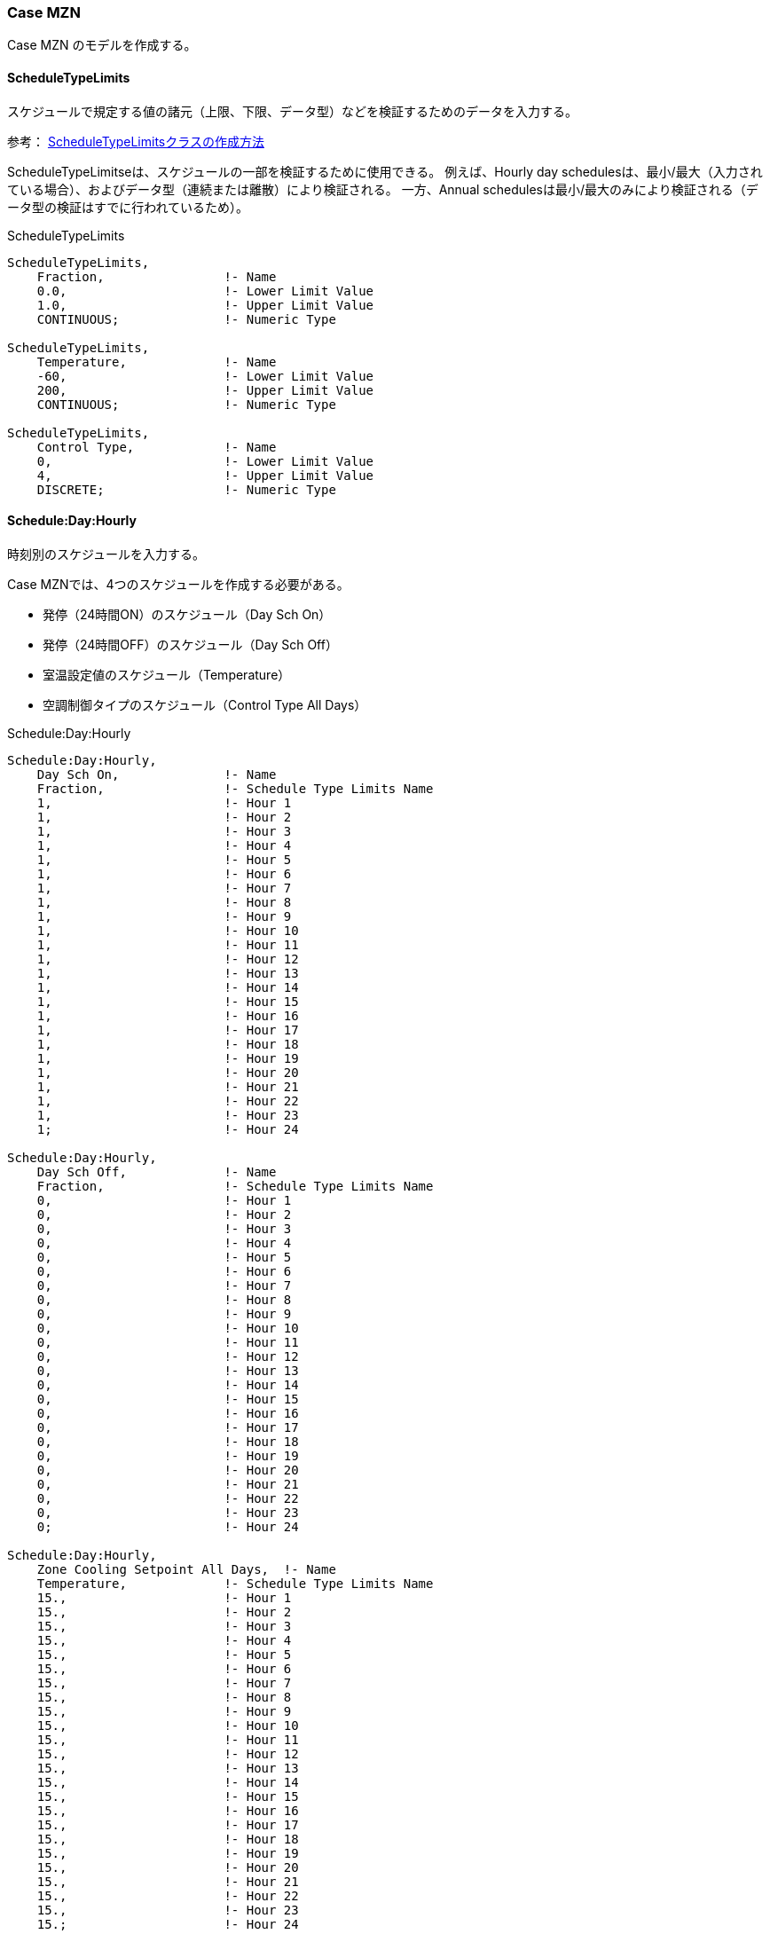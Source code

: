 // Case MZN

=== Case MZN

Case MZN のモデルを作成する。

==== ScheduleTypeLimits

スケジュールで規定する値の諸元（上限、下限、データ型）などを検証するためのデータを入力する。

参考： https://bigladdersoftware.com/epx/docs/9-4/input-output-reference/group-schedules.html#scheduletypelimits[ScheduleTypeLimitsクラスの作成方法, role="external", window="_blank"]

ScheduleTypeLimitseは、スケジュールの一部を検証するために使用できる。
例えば、Hourly day schedulesは、最小/最大（入力されている場合）、およびデータ型（連続または離散）により検証される。
一方、Annual schedulesは最小/最大のみにより検証される（データ型の検証はすでに行われているため）。

.ScheduleTypeLimits
----
ScheduleTypeLimits,
    Fraction,                !- Name
    0.0,                     !- Lower Limit Value
    1.0,                     !- Upper Limit Value
    CONTINUOUS;              !- Numeric Type

ScheduleTypeLimits,
    Temperature,             !- Name
    -60,                     !- Lower Limit Value
    200,                     !- Upper Limit Value
    CONTINUOUS;              !- Numeric Type

ScheduleTypeLimits,
    Control Type,            !- Name
    0,                       !- Lower Limit Value
    4,                       !- Upper Limit Value
    DISCRETE;                !- Numeric Type
----

==== Schedule:Day:Hourly

時刻別のスケジュールを入力する。

Case MZNでは、4つのスケジュールを作成する必要がある。 +

* 発停（24時間ON）のスケジュール（Day Sch On）
* 発停（24時間OFF）のスケジュール（Day Sch Off）
* 室温設定値のスケジュール（Temperature）
* 空調制御タイプのスケジュール（Control Type All Days）

.Schedule:Day:Hourly
----
Schedule:Day:Hourly,
    Day Sch On,              !- Name
    Fraction,                !- Schedule Type Limits Name
    1,                       !- Hour 1
    1,                       !- Hour 2
    1,                       !- Hour 3
    1,                       !- Hour 4
    1,                       !- Hour 5
    1,                       !- Hour 6
    1,                       !- Hour 7
    1,                       !- Hour 8
    1,                       !- Hour 9
    1,                       !- Hour 10
    1,                       !- Hour 11
    1,                       !- Hour 12
    1,                       !- Hour 13
    1,                       !- Hour 14
    1,                       !- Hour 15
    1,                       !- Hour 16
    1,                       !- Hour 17
    1,                       !- Hour 18
    1,                       !- Hour 19
    1,                       !- Hour 20
    1,                       !- Hour 21
    1,                       !- Hour 22
    1,                       !- Hour 23
    1;                       !- Hour 24

Schedule:Day:Hourly,
    Day Sch Off,             !- Name
    Fraction,                !- Schedule Type Limits Name
    0,                       !- Hour 1
    0,                       !- Hour 2
    0,                       !- Hour 3
    0,                       !- Hour 4
    0,                       !- Hour 5
    0,                       !- Hour 6
    0,                       !- Hour 7
    0,                       !- Hour 8
    0,                       !- Hour 9
    0,                       !- Hour 10
    0,                       !- Hour 11
    0,                       !- Hour 12
    0,                       !- Hour 13
    0,                       !- Hour 14
    0,                       !- Hour 15
    0,                       !- Hour 16
    0,                       !- Hour 17
    0,                       !- Hour 18
    0,                       !- Hour 19
    0,                       !- Hour 20
    0,                       !- Hour 21
    0,                       !- Hour 22
    0,                       !- Hour 23
    0;                       !- Hour 24

Schedule:Day:Hourly,
    Zone Cooling Setpoint All Days,  !- Name
    Temperature,             !- Schedule Type Limits Name
    15.,                     !- Hour 1
    15.,                     !- Hour 2
    15.,                     !- Hour 3
    15.,                     !- Hour 4
    15.,                     !- Hour 5
    15.,                     !- Hour 6
    15.,                     !- Hour 7
    15.,                     !- Hour 8
    15.,                     !- Hour 9
    15.,                     !- Hour 10
    15.,                     !- Hour 11
    15.,                     !- Hour 12
    15.,                     !- Hour 13
    15.,                     !- Hour 14
    15.,                     !- Hour 15
    15.,                     !- Hour 16
    15.,                     !- Hour 17
    15.,                     !- Hour 18
    15.,                     !- Hour 19
    15.,                     !- Hour 20
    15.,                     !- Hour 21
    15.,                     !- Hour 22
    15.,                     !- Hour 23
    15.;                     !- Hour 24

Schedule:Day:Hourly,
    Control Type All Days,   !- Name
    Control Type,            !- Schedule Type Limits Name
    2,                       !- Hour 1
    2,                       !- Hour 2
    2,                       !- Hour 3
    2,                       !- Hour 4
    2,                       !- Hour 5
    2,                       !- Hour 6
    2,                       !- Hour 7
    2,                       !- Hour 8
    2,                       !- Hour 9
    2,                       !- Hour 10
    2,                       !- Hour 11
    2,                       !- Hour 12
    2,                       !- Hour 13
    2,                       !- Hour 14
    2,                       !- Hour 15
    2,                       !- Hour 16
    2,                       !- Hour 17
    2,                       !- Hour 18
    2,                       !- Hour 19
    2,                       !- Hour 20
    2,                       !- Hour 21
    2,                       !- Hour 22
    2,                       !- Hour 23
    2;                       !- Hour 24
----

==== Schedule:Week:Daily,

Schedule:Day:Hourly より曜日毎のスケジュールを作成する。

.Schedule:Week:Daily
----
Schedule:Week:Daily,
    Week Sch On,                     !- Name
    Day Sch On,                      !- Sunday Schedule:Day Name
    Day Sch On,                      !- Monday Schedule:Day Name
    Day Sch On,                      !- Tuesday Schedule:Day Name
    Day Sch On,                      !- Wednesday Schedule:Day Name
    Day Sch On,                      !- Thursday Schedule:Day Name
    Day Sch On,                      !- Friday Schedule:Day Name
    Day Sch On,                      !- Saturday Schedule:Day Name
    Day Sch On,                      !- Holiday Schedule:Day Name
    Day Sch On,                      !- SummerDesignDay Schedule:Day Name
    Day Sch On,                      !- WinterDesignDay Schedule:Day Name
    Day Sch On,                      !- CustomDay1 Schedule:Day Name
    Day Sch On;                      !- CustomDay2 Schedule:Day Name

Schedule:Week:Daily,
    Week Sch Off,                    !- Name
    Day Sch Off,                     !- Sunday Schedule:Day Name
    Day Sch Off,                     !- Monday Schedule:Day Name
    Day Sch Off,                     !- Tuesday Schedule:Day Name
    Day Sch Off,                     !- Wednesday Schedule:Day Name
    Day Sch Off,                     !- Thursday Schedule:Day Name
    Day Sch Off,                     !- Friday Schedule:Day Name
    Day Sch Off,                     !- Saturday Schedule:Day Name
    Day Sch Off,                     !- Holiday Schedule:Day Name
    Day Sch Off,                     !- SummerDesignDay Schedule:Day Name
    Day Sch Off,                     !- WinterDesignDay Schedule:Day Name
    Day Sch Off,                     !- CustomDay1 Schedule:Day Name
    Day Sch Off;                     !- CustomDay2 Schedule:Day Name

Schedule:Week:Daily,
    Zone Cooling Setpoint All Week,  !- Name
    Zone Cooling Setpoint All Days,  !- Sunday Schedule:Day Name
    Zone Cooling Setpoint All Days,  !- Monday Schedule:Day Name
    Zone Cooling Setpoint All Days,  !- Tuesday Schedule:Day Name
    Zone Cooling Setpoint All Days,  !- Wednesday Schedule:Day Name
    Zone Cooling Setpoint All Days,  !- Thursday Schedule:Day Name
    Zone Cooling Setpoint All Days,  !- Friday Schedule:Day Name
    Zone Cooling Setpoint All Days,  !- Saturday Schedule:Day Name
    Zone Cooling Setpoint All Days,  !- Holiday Schedule:Day Name
    Zone Cooling Setpoint All Days,  !- SummerDesignDay Schedule:Day Name
    Zone Cooling Setpoint All Days,  !- WinterDesignDay Schedule:Day Name
    Zone Cooling Setpoint All Days,  !- CustomDay1 Schedule:Day Name
    Zone Cooling Setpoint All Days;  !- CustomDay2 Schedule:Day Name

Schedule:Week:Daily,
    Control Type All Week,  !- Name
    Control Type All Days,  !- Sunday Schedule:Day Name
    Control Type All Days,  !- Monday Schedule:Day Name
    Control Type All Days,  !- Tuesday Schedule:Day Name
    Control Type All Days,  !- Wednesday Schedule:Day Name
    Control Type All Days,  !- Thursday Schedule:Day Name
    Control Type All Days,  !- Friday Schedule:Day Name
    Control Type All Days,  !- Saturday Schedule:Day Name
    Control Type All Days,  !- Holiday Schedule:Day Name
    Control Type All Days,  !- SummerDesignDay Schedule:Day Name
    Control Type All Days,  !- WinterDesignDay Schedule:Day Name
    Control Type All Days,  !- CustomDay1 Schedule:Day Name
    Control Type All Days;  !- CustomDay2 Schedule:Day Name
----

==== Schedule:Year

Schedule:Week:Daily より一年間のスケジュールを作成する。

.Schedule:Year
----
Schedule:Year,
    Always On,               !- Name
    Fraction,                !- Schedule Type Limits Name
    Week Sch On,             !- Schedule:Week Name 1
    1,                       !- Start Month 1
    1,                       !- Start Day 1
    12,                      !- End Month 1
    31;                      !- End Day 1

Schedule:Year,
    Always Off,              !- Name
    Fraction,                !- Schedule Type Limits Name
    Week Sch Off,            !- Schedule:Week Name 1
    1,                       !- Start Month 1
    1,                       !- Start Day 1
    12,                      !- End Month 1
    31;                      !- End Day 1

Schedule:Year,
    Cooling Setpoints,       !- Name
    Temperature,             !- Schedule Type Limits Name
    Zone Cooling Setpoint All Week,  !- Schedule:Week Name 1
    1,                       !- Start Month 1
    1,                       !- Start Day 1
    12,                      !- End Month 1
    31;                      !- End Day 1

Schedule:Year,
    Cooling Control Type,    !- Name
    Control Type,            !- Schedule Type Limits Name
    Control Type All Week,   !- Schedule:Week Name 1
    1,                       !- Start Month 1
    1,                       !- Start Day 1
    12,                      !- End Month 1
    31;                      !- End Day 1
----

==== Material

建材の設定を行う。 +
Case MZN では、次の2種類の建材を設定する。

.Material
----
Material,
    Outside-wall,            !- Name
    Rough,                   !- Roughness
    0.15,                    !- Thickness {m}
    0.24000,                 !- Conductivity {W/m-K}
    1400.00,                 !- Density {kg/m3}
    1000.00,                 !- Specific Heat {J/kg-K}
    0.00001,                !- Thermal Absorptance
    0.00001,                !- Solar Absorptance
    0.00001;                !- Visible Absorptance

Material,
    Partition,               !- Name
    Rough,                   !- Roughness
    0.15,                    !- Thickness {m}
    1.20000,                 !- Conductivity {W/m-K}
    1400.00,                 !- Density {kg/m3}
    1000.00,                 !- Specific Heat {J/kg-K}
    0.00001,                !- Thermal Absorptance
    0.00001,                !- Solar Absorptance
    0.00001;                !- Visible Absorptance
----

==== Construction

壁体構成の設定を行う。 +
Case MZN では、次の2種類の壁耐構成（外壁、内壁）を設定する。

.Construction
----
Construction,
    Project wall,            !- Name
    Outside-wall;             !- Outside Layer

Construction,
    Project partition,       !- Name
    Partition;               !- Outside Layer
----

==== GlobalGeometryRules

Case MZN のモデルは DesignBuilderで作成したため、DesignBuilderの設定に従う。

.GlobalGeometryRules
----
GlobalGeometryRules,
    LowerLeftCorner,         !- Starting Vertex Position
    CounterClockWise,        !- Vertex Entry Direction
    Relative;                !- Coordinate System
----

==== Zone

Zoneの設定を行う。 +
Case MZN では、次の3つのZone（ZoneA, B, C）を設定する。

.Zone
----
! Block 1 - Zone A
Zone,
    Block1:ZoneA,            !- Name
    0,                       !- Direction of Relative North {deg}
    0,                       !- X Origin {m}
    0,                       !- Y Origin {m}
    0,                       !- Z Origin {m}
    1,                       !- Type
    1,                       !- Multiplier
    2.7,                     !- Ceiling Height {m}
    129.6,                   !- Volume {m3}
    48,                      !- Floor Area {m2}
    TARP,                    !- Zone Inside Convection Algorithm
    ,                        !- Zone Outside Convection Algorithm
    Yes;                     !- Part of Total Floor Area

! Block 1 - Zone B
Zone,
    Block1:ZoneB,            !- Name
    0,                       !- Direction of Relative North {deg}
    0,                       !- X Origin {m}
    0,                       !- Y Origin {m}
    0,                       !- Z Origin {m}
    1,                       !- Type
    1,                       !- Multiplier
    2.7,                     !- Ceiling Height {m}
    129.6,                   !- Volume {m3}
    48,                      !- Floor Area {m2}
    TARP,                    !- Zone Inside Convection Algorithm
    ,                        !- Zone Outside Convection Algorithm
    Yes;                     !- Part of Total Floor Area

! Block 1 - Zone C
Zone,
    Block1:ZoneC,            !- Name
    0,                       !- Direction of Relative North {deg}
    0,                       !- X Origin {m}
    0,                       !- Y Origin {m}
    0,                       !- Z Origin {m}
    1,                       !- Type
    1,                       !- Multiplier
    2.7,                     !- Ceiling Height {m}
    129.6,                   !- Volume {m3}
    48,                      !- Floor Area {m2}
    TARP,                    !- Zone Inside Convection Algorithm
    ,                        !- Zone Outside Convection Algorithm
    Yes;                     !- Part of Total Floor Area
----


==== BuildingSurface:Detailed

壁体の設定を行う。ここでは、外壁と内壁について、ぞれぞれ1つのみ設定例を示す。

Case MZN では床であっても外気に接するとするので、Outside Boundary Condition は 「Outdoors」とする。
また、全ての壁について Sun Exposure は「NoSun」とする。

.BuildingSurface:Detailed（外壁の例）
----
! Block 1, Zone A, Ground floor - 48.000 m2 (Ground), Surface Area: 48.000m2
BuildingSurface:Detailed,
    Block1:ZoneA_GroundFloor_0_0_0,  !- Name
    Floor,                   !- Surface Type
    Project wall,            !- Construction Name
    Block1:ZoneA,            !- Zone Name
    Outdoors,                !- Outside Boundary Condition
    ,                        !- Outside Boundary Condition Object
    NoSun,                   !- Sun Exposure 
    NoWind,                  !- Wind Exposure
    AutoCalculate,           !- View Factor to Ground
    4,                       !- Number of Vertices
    6,                       !- Vertex 1 X-coordinate {m}
    0,                       !- Vertex 1 Y-coordinate {m}
    0,                       !- Vertex 1 Z-coordinate {m}
    0,                       !- Vertex 2 X-coordinate {m}
    0,                       !- Vertex 2 Y-coordinate {m}
    0,                       !- Vertex 2 Z-coordinate {m}
    0,                       !- Vertex 3 X-coordinate {m}
    8,                       !- Vertex 3 Y-coordinate {m}
    0,                       !- Vertex 3 Z-coordinate {m}
    6,                       !- Vertex 4 X-coordinate {m}
    8,                       !- Vertex 4 Y-coordinate {m}
    0;                       !- Vertex 4 Z-coordinate {m}
----

内壁については、Outside Boundary Condition Object で 接するゾーンの内壁を入力する必要がある。

.BuildingSurface:Detailed（内壁の例）
----
! Block 1, Zone A, Partition - 21.600 m2 (Block 1, Zone 3), Surface Area: 21.6
BuildingSurface:Detailed,
    Block1:ZoneA_Partition_2_0_0,  !- Name
    Wall,                    !- Surface Type
    Project partition,       !- Construction Name
    Block1:ZoneA,            !- Zone Name
    Surface,                 !- Outside Boundary Condition
    Block1:ZoneB_Partition_4_0_10000,  !- Outside Boundary Condition Object
    NoSun,                   !- Sun Exposure
    NoWind,                  !- Wind Exposure
    0,                       !- View Factor to Ground
    4,                       !- Number of Vertices
    6,                       !- Vertex 1 X-coordinate {m}
    0,                       !- Vertex 1 Y-coordinate {m}
    0,                       !- Vertex 1 Z-coordinate {m}
    6,                       !- Vertex 2 X-coordinate {m}
    8,                       !- Vertex 2 Y-coordinate {m}
    0,                       !- Vertex 2 Z-coordinate {m}
    6,                       !- Vertex 3 X-coordinate {m}
    8,                       !- Vertex 3 Y-coordinate {m}
    2.7,                     !- Vertex 3 Z-coordinate {m}
    6,                       !- Vertex 4 X-coordinate {m}
    0,                       !- Vertex 4 Y-coordinate {m}
    2.7;                     !- Vertex 4 Z-coordinate {m}
----


==== SurfaceProperty:ConvectionCoefficients

各壁体について、対流熱伝達率を設定する。

参考： https://bigladdersoftware.com/epx/docs/9-4/input-output-reference/group-advanced-surface-concepts.html#surfacepropertyconvectioncoefficients[SurfaceProperty:ConvectionCoefficientsクラスの作成方法, role="external", window="_blank"]

Case MZN では、放射は0と想定するため、対流絵熱伝達率＝総合熱伝達率と考える。

.SurfaceProperty:ConvectionCoefficients（外壁の例）
----
SurfaceProperty:ConvectionCoefficients,
    Block1:ZoneA_GroundFloor_0_0_0,  !- Surface Name
    Outside,                 !- Convection Coefficient 1 Location
    Value,                   !- Convection Coefficient 1 Type
    30.49,                      !- Convection Coefficient 1 {W/m2-K}
    ,                        !- Convection Coefficient 1 Schedule Name
    ,                        !- Convection Coefficient 1 User Curve Name
    Inside,                  !- Convection Coefficient 2 Location
    Value,                   !- Convection Coefficient 2 Type
    8.29;                    !- Convection Coefficient 2 {W/m2-K}
----

.SurfaceProperty:ConvectionCoefficients（内壁の例）
----
SurfaceProperty:ConvectionCoefficients,
    Block1:ZoneA_Partition_2_0_0,  !- Surface Name
    Outside,                 !- Convection Coefficient 1 Location
    Value,                   !- Convection Coefficient 1 Type
    30.49,                      !- Convection Coefficient 1 {W/m2-K}
    ,                        !- Convection Coefficient 1 Schedule Name
    ,                        !- Convection Coefficient 1 User Curve Name
    Inside,                  !- Convection Coefficient 2 Location
    Value,                   !- Convection Coefficient 2 Type
    8.29;                    !- Convection Coefficient 2 {W/m2-K}
----

==== OtherEquipment

室内の発熱量を設定する。2500Wと1000Wの2つを設定する必要がある。

.OtherEquipment
----
! Equipment gain 1
OtherEquipment,
    Block1:ZoneA Equipment gain 1,  !- Name
    Electricity,             !- Fuel Type
    Block1:ZoneA,            !- Zone or ZoneList Name
    Always On,               !- Schedule Name
    EquipmentLevel,          !- Design Level Calculation Method
    2500,                     !- Design Level {W}
    ,                        !- Power per Zone Floor Area {W/m2}
    ,                        !- Power per Person {W/person}
    0,                       !- Fraction Latent
    0,                       !- Fraction Radiant
    0,                       !- Fraction Lost
    ,                        !- Carbon Dioxide Generation Rate {m3/s-W}
    General;                 !- End-Use Subcategory

! Equipment gain 1
OtherEquipment,
    Block1:ZoneB Equipment gain 1,  !- Name
    Electricity,             !- Fuel Type
    Block1:ZoneB,            !- Zone or ZoneList Name
    Always On,               !- Schedule Name
    EquipmentLevel,          !- Design Level Calculation Method
    1000,                    !- Design Level {W}
    ,                        !- Power per Zone Floor Area {W/m2}
    ,                        !- Power per Person {W/person}
    0,                       !- Fraction Latent
    0,                       !- Fraction Radiant
    0,                       !- Fraction Lost
    ,                        !- Carbon Dioxide Generation Rate {m3/s-W}
    General;                 !- End-Use Subcategory
----

==== ZoneControl:Thermostat

室温制御の方法を設定する。 +

Case MZN では冷房のみであるので、Control Type は「2」となる。

.ZoneControl:Thermostat
----
ZoneControl:Thermostat,
    Block1:ZoneC Thermostat, !- Name
    Block1:ZoneC,            !- Zone or ZoneList Name
    Cooling Control Type,    !- Control Type Schedule Name
    ThermostatSetpoint:SingleCooling,  !- Control 1 Object Type
    Single Setpoint - Zone Block1:ZoneC;  !- Control 1 Name
----

==== ThermostatSetpoint:SingleCooling

室温設定値を入力する。予め作成したスケジュールを読み込む。

.ThermostatSetpoint:SingleCooling
----
ThermostatSetpoint:SingleCooling,
    Single Setpoint - Zone Block1:ZoneC,  !- Name
    Cooling Setpoints;                    !- Cooling Setpoint Temperature Schedule Name
----

==== ZoneHVAC:IdealLoadsAirSystem

空調機の仕様を設定する。

.ZoneHVAC:IdealLoadsAirSystem
----
ZoneHVAC:IdealLoadsAirSystem,
    Block1:ZoneC Ideal Loads Air,  !- Name
    ,                        !- Availability Schedule Name
    Node Block1:ZoneC In,    !- Zone Supply Air Node Name
    ,                        !- Zone Exhaust Air Node Name
    ,                        !- System Inlet Air Node Name
    50,                      !- Maximum Heating Supply Air Temperature {C}
    10,                      !- Minimum Cooling Supply Air Temperature {C}
    0.010,                   !- Maximum Heating Supply Air Humidity Ratio {kgWater/kgDryAir}
    0.010,                   !- Minimum Cooling Supply Air Humidity Ratio {kgWater/kgDryAir}
    ,                        !- Heating Limit
    ,                        !- Maximum Heating Air Flow Rate {m3/s}
    ,                        !- Maximum Sensible Heating Capacity {W}
    ,                        !- Cooling Limit
    ,                        !- Maximum Cooling Air Flow Rate {m3/s}
    ,                        !- Maximum Total Cooling Capacity {W}
    ,                        !- Heating Availability Schedule Name
    ,                        !- Cooling Availability Schedule Name
    ,                        !- Dehumidification Control Type
    ,                        !- Cooling Sensible Heat Ratio {dimensionless}
    ,                        !- Humidification Control Type
    ,                        !- Design Specification Outdoor Air Object Name
    ,                        !- Outdoor Air Inlet Node Name
    ,                        !- Demand Controlled Ventilation Type
    ,                        !- Outdoor Air Economizer Type
    ,                        !- Heat Recovery Type
    ,                        !- Sensible Heat Recovery Effectiveness {dimensionless}
    ;                        !- Latent Heat Recovery Effectiveness {dimensionless}
----

==== ZoneHVAC:EquipmentList

空調機の運転スケジュールの設定を行う。

.ZoneHVAC:EquipmentList
----
ZoneHVAC:EquipmentList,
    Block1:ZoneC Equipment,  !- Name
    SequentialLoad,          !- Load Distribution Scheme
    ZoneHVAC:IdealLoadsAirSystem,  !- Zone Equipment 1 Object Type
    Block1:ZoneC Ideal Loads Air,  !- Zone Equipment 1 Name
    1,                       !- Zone Equipment 1 Cooling Sequence
    1,                       !- Zone Equipment 1 Heating or No-Load Sequence
    Always On,               !- Zone Equipment 1 Sequential Cooling Fraction Schedule Name
    ;                        !- Zone Equipment 1 Sequential Heating Fraction Schedule Name
----

==== ZoneHVAC:EquipmentConnections

空調機の配置（どのゾーンを空調するか）を設定する。

.ZoneHVAC:EquipmentConnections
----
ZoneHVAC:EquipmentConnections,
    Block1:ZoneC,            !- Zone Name
    Block1:ZoneC Equipment,  !- Zone Conditioning Equipment List Name
    Block1:ZoneC Inlets,     !- Zone Air Inlet Node or NodeList Name
    ,                        !- Zone Air Exhaust Node or NodeList Name
    Node Block1:ZoneC Zone,  !- Zone Air Node Name
    Node Block1:ZoneC Out;   !- Zone Return Air Node or NodeList Name
----

==== NodeList

給気口のノードの設定を行う。

.NodeList
----
NodeList,
    Block1:ZoneC Inlets,     !- Name
    Node Block1:ZoneC In;    !- Node 1 Name
----
